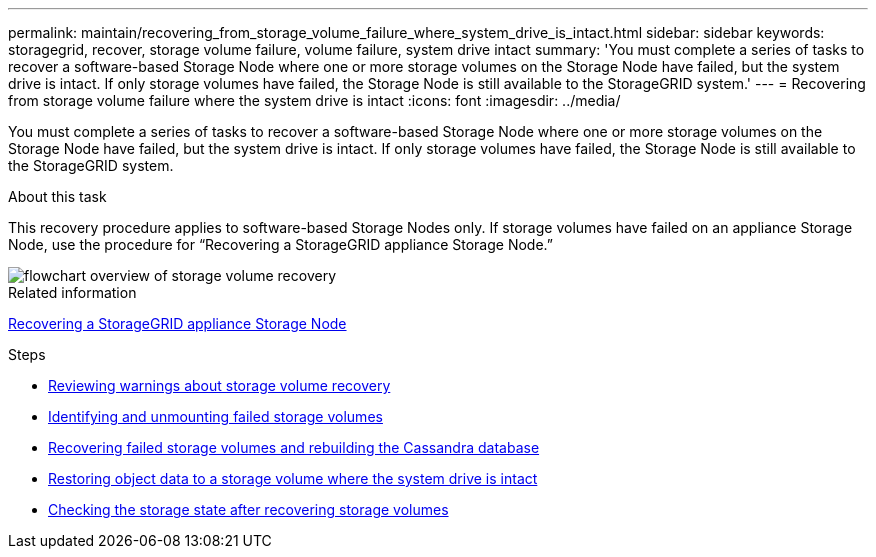 ---
permalink: maintain/recovering_from_storage_volume_failure_where_system_drive_is_intact.html
sidebar: sidebar
keywords: storagegrid, recover, storage volume failure, volume failure, system drive intact
summary: 'You must complete a series of tasks to recover a software-based Storage Node where one or more storage volumes on the Storage Node have failed, but the system drive is intact. If only storage volumes have failed, the Storage Node is still available to the StorageGRID system.'
---
= Recovering from storage volume failure where the system drive is intact
:icons: font
:imagesdir: ../media/

[.lead]
You must complete a series of tasks to recover a software-based Storage Node where one or more storage volumes on the Storage Node have failed, but the system drive is intact. If only storage volumes have failed, the Storage Node is still available to the StorageGRID system.

.About this task

This recovery procedure applies to software-based Storage Nodes only. If storage volumes have failed on an appliance Storage Node, use the procedure for "`Recovering a StorageGRID appliance Storage Node.`"

image::../media/storage_node_recovery_storage_vol_only.gif[flowchart overview of storage volume recovery]

.Related information

xref:recovering_storagegrid_appliance_storage_node.adoc[Recovering a StorageGRID appliance Storage Node]

.Steps

* xref:reviewing_warnings_about_storage_volume_recovery.adoc[Reviewing warnings about storage volume recovery]
* xref:identifying_and_unmounting_failed_storage_volumes.adoc[Identifying and unmounting failed storage volumes]
* xref:recovering_failed_storage_volumes_and_rebuilding_cassandra_database.adoc[Recovering failed storage volumes and rebuilding the Cassandra database]
* xref:restoring_object_data_to_storage_volume_where_system_drive_is_intact.adoc[Restoring object data to a storage volume where the system drive is intact]
* xref:checking_storage_state_after_recovering_storage_volumes.adoc[Checking the storage state after recovering storage volumes]
